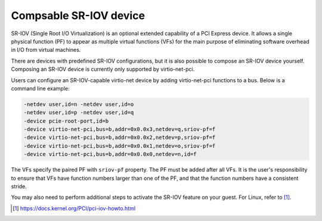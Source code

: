 .. SPDX-License-Identifier: GPL-2.0-or-later

Compsable SR-IOV device
=======================

SR-IOV (Single Root I/O Virtualization) is an optional extended capability of a
PCI Express device. It allows a single physical function (PF) to appear as
multiple virtual functions (VFs) for the main purpose of eliminating software
overhead in I/O from virtual machines.

There are devices with predefined SR-IOV configurations, but it is also possible
to compose an SR-IOV device yourself. Composing an SR-IOV device is currently
only supported by virtio-net-pci.

Users can configure an SR-IOV-capable virtio-net device by adding
virtio-net-pci functions to a bus. Below is a command line example:

.. code-block:: shell

    -netdev user,id=n -netdev user,id=o
    -netdev user,id=p -netdev user,id=q
    -device pcie-root-port,id=b
    -device virtio-net-pci,bus=b,addr=0x0.0x3,netdev=q,sriov-pf=f
    -device virtio-net-pci,bus=b,addr=0x0.0x2,netdev=p,sriov-pf=f
    -device virtio-net-pci,bus=b,addr=0x0.0x1,netdev=o,sriov-pf=f
    -device virtio-net-pci,bus=b,addr=0x0.0x0,netdev=n,id=f

The VFs specify the paired PF with ``sriov-pf`` property. The PF must be
added after all VFs. It is the user's responsibility to ensure that VFs have
function numbers larger than one of the PF, and that the function numbers
have a consistent stride.

You may also need to perform additional steps to activate the SR-IOV feature on
your guest. For Linux, refer to [1]_.

.. [1] https://docs.kernel.org/PCI/pci-iov-howto.html
